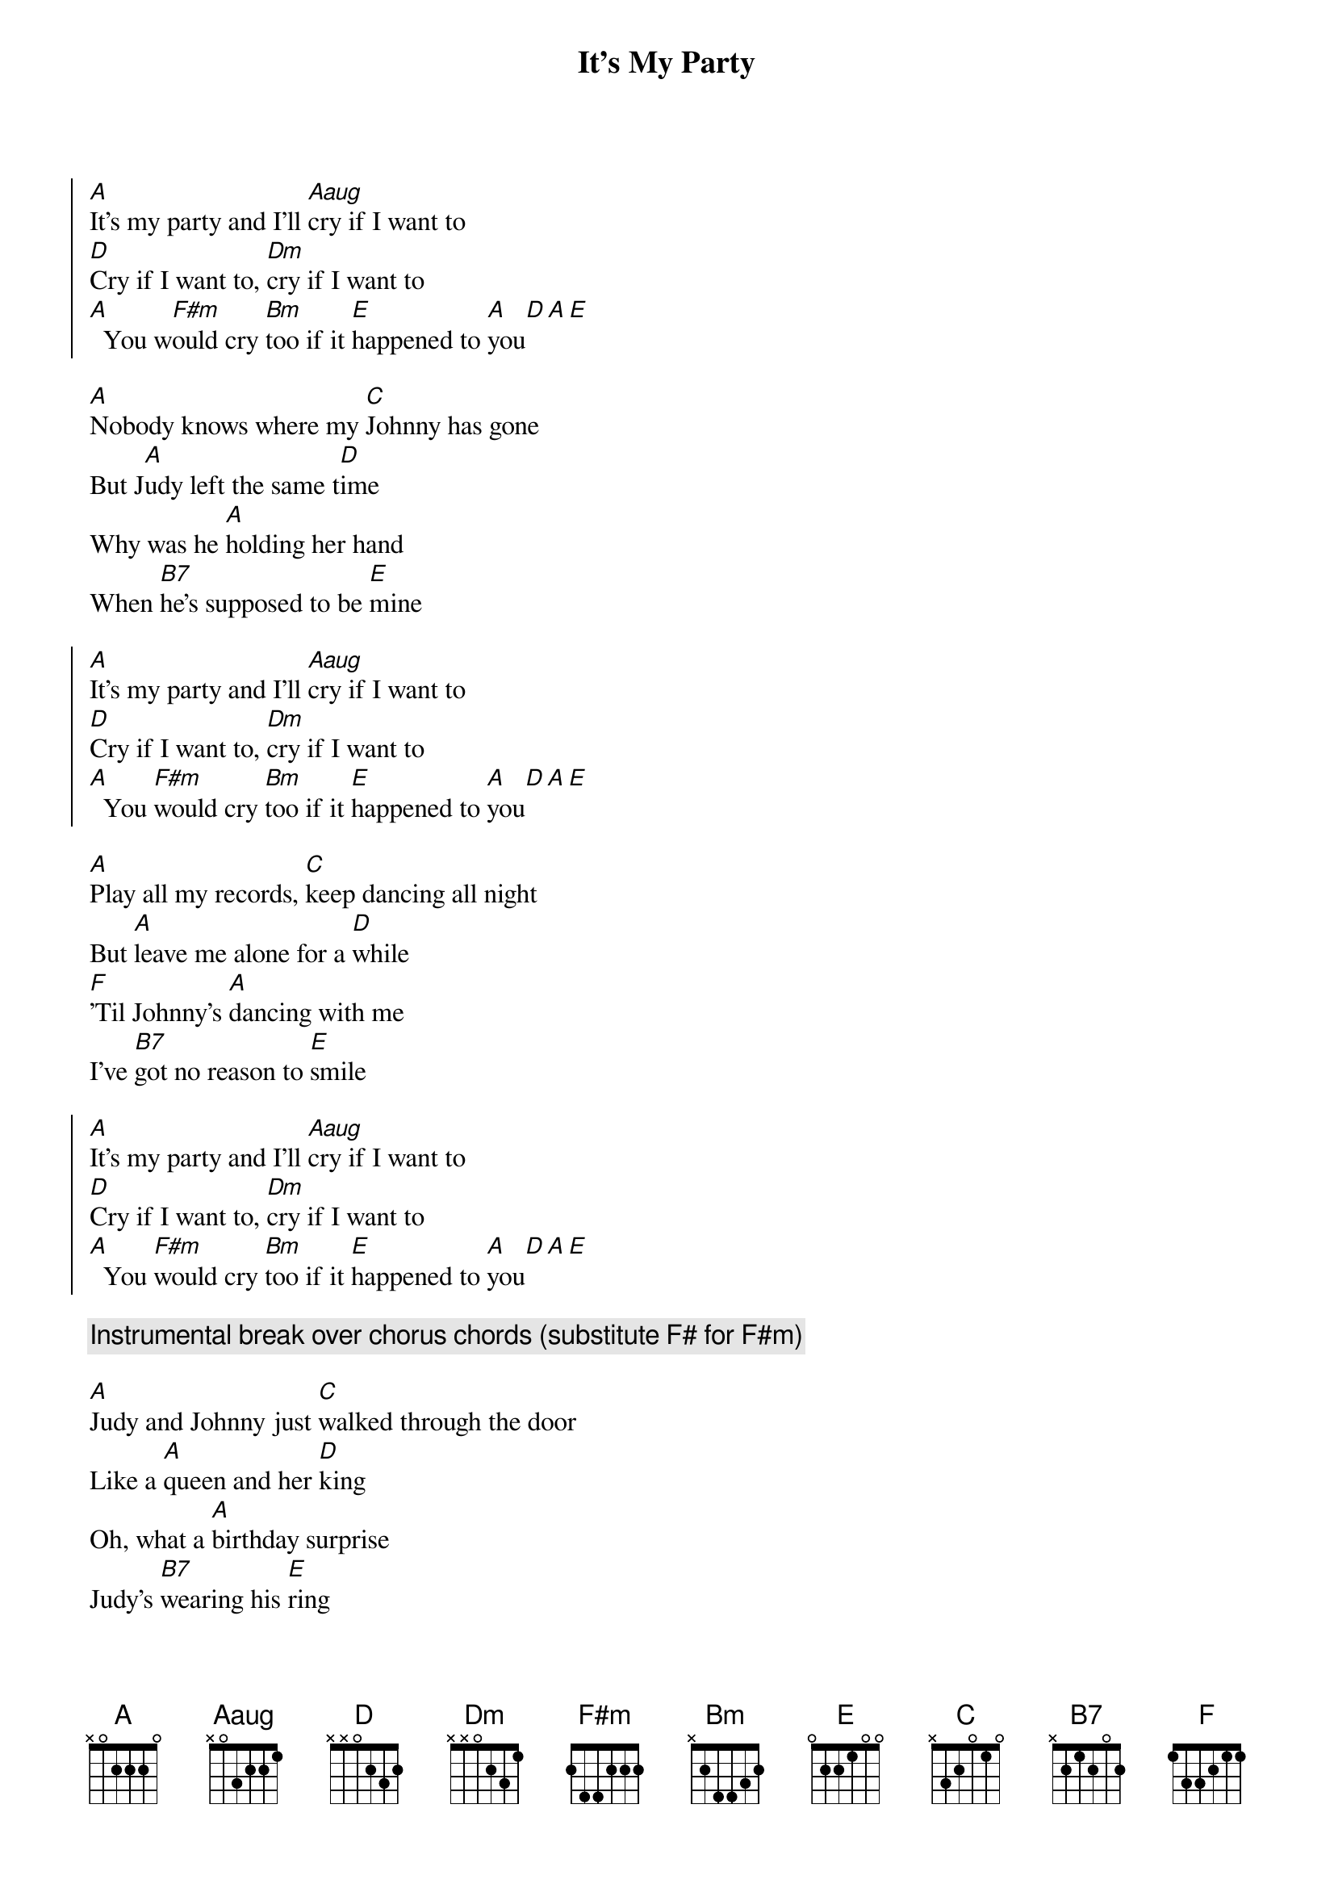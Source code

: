 {artist:Lesley Gore}
{title:It's My Party}
{tempo:118bpm}

{start_of_chorus}
[A]It's my party and I'll [Aaug]cry if I want to
[D]Cry if I want to, [Dm]cry if I want to
[A]  You w[F#m]ould cry [Bm]too if it [E]happened to [A]you[D][A][E]
{end_of_chorus}

{start_of_verse}
[A]Nobody knows where my [C]Johnny has gone
But J[A]udy left the same t[D]ime
Why was he [A]holding her hand
When [B7]he's supposed to be [E]mine
{end_of_verse}

{start_of_chorus}
[A]It's my party and I'll [Aaug]cry if I want to
[D]Cry if I want to, [Dm]cry if I want to
[A]  You [F#m]would cry [Bm]too if it [E]happened to [A]you[D][A][E]
{end_of_chorus}

{start_of_verse}
[A]Play all my records, [C]keep dancing all night
But [A]leave me alone for a [D]while
[F]'Til Johnny's [A]dancing with me
I've [B7]got no reason to [E]smile
{end_of_verse}

{start_of_chorus}
[A]It's my party and I'll [Aaug]cry if I want to
[D]Cry if I want to, [Dm]cry if I want to
[A]  You [F#m]would cry [Bm]too if it [E]happened to [A]you[D][A][E]
{end_of_chorus}

{comment:Instrumental break over chorus chords (substitute F# for F#m)}

{start_of_verse}
[A]Judy and Johnny just [C]walked through the door
Like a [A]queen and her [D]king
Oh, what a [A]birthday surprise
Judy's [B7]wearing his [E]ring
{end_of_verse}

{start_of_chorus}
[A]It's my party and I'll [Aaug]cry if I want to
[D]Cry if I want to, [Dm]cry if I want to
[A]  You [F#m]would cry [Bm]too if it [E]happened to [A]you[D][A][E]
I[A]t's my party and I'll [Aaug]cry if I want to
[D]Cry if I want to, [Dm]cry if I want to
[A]  You [F#m]would cry [Bm]too if it [E]happened to [A]you[D][A][E]
{end_of_chorus}
